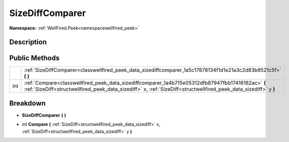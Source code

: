 .. _classwellfired_peek_data_sizediffcomparer:

SizeDiffComparer
=================

**Namespace:** :ref:`WellFired.Peek<namespacewellfired_peek>`

Description
------------



Public Methods
---------------

+-------------+------------------------------------------------------------------------------------------------------------------------------------------------------------------------------------------------------------------------+
|             |:ref:`SizeDiffComparer<classwellfired_peek_data_sizediffcomparer_1a5c17878134f1d1e21a3c2d83b8521c5f>` **(**  **)**                                                                                                      |
+-------------+------------------------------------------------------------------------------------------------------------------------------------------------------------------------------------------------------------------------+
|int          |:ref:`Compare<classwellfired_peek_data_sizediffcomparer_1a4b715e05312dfb87947fbb17416182ac>` **(** :ref:`SizeDiff<structwellfired_peek_data_sizediff>` x, :ref:`SizeDiff<structwellfired_peek_data_sizediff>` y **)**   |
+-------------+------------------------------------------------------------------------------------------------------------------------------------------------------------------------------------------------------------------------+

Breakdown
----------

.. _classwellfired_peek_data_sizediffcomparer_1a5c17878134f1d1e21a3c2d83b8521c5f:

-  **SizeDiffComparer** **(**  **)**

.. _classwellfired_peek_data_sizediffcomparer_1a4b715e05312dfb87947fbb17416182ac:

- int **Compare** **(** :ref:`SizeDiff<structwellfired_peek_data_sizediff>` x, :ref:`SizeDiff<structwellfired_peek_data_sizediff>` y **)**

